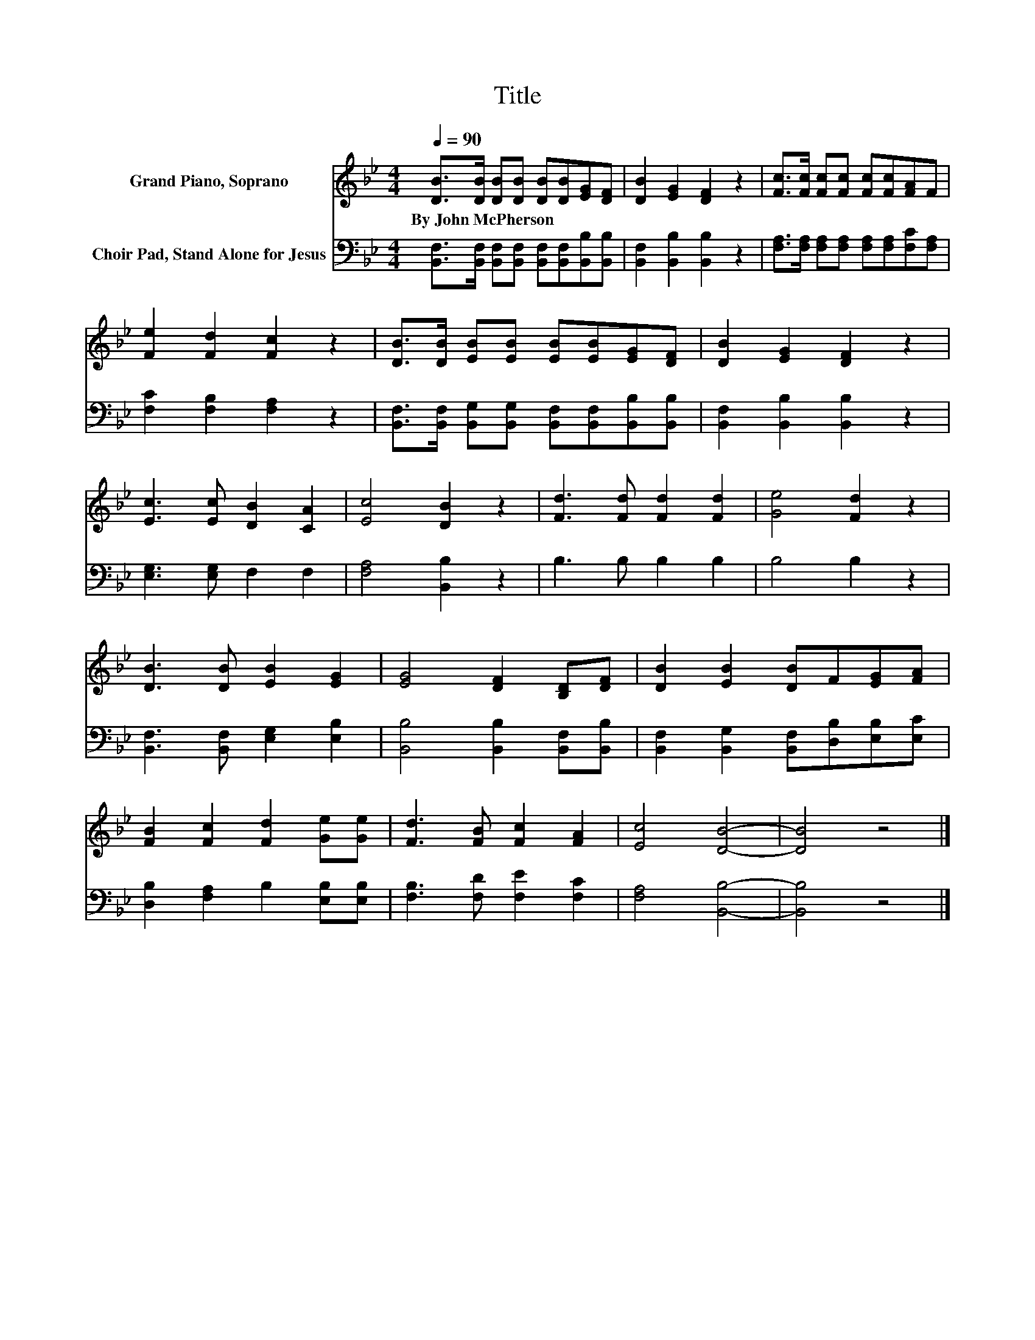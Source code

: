 X:1
T:Title
%%score 1 2
L:1/8
Q:1/4=90
M:4/4
K:Bb
V:1 treble nm="Grand Piano, Soprano"
V:2 bass nm="Choir Pad, Stand Alone for Jesus"
V:1
 [DB]>[DB] [DB][DB] [DB][DB][EG][DF] | [DB]2 [EG]2 [DF]2 z2 | [Fc]>[Fc] [Fc][Fc] [Fc][Fc][FA]F | %3
w: By~John~McPherson * * * * * * *|||
 [Fe]2 [Fd]2 [Fc]2 z2 | [DB]>[DB] [EB][EB] [EB][EB][EG][DF] | [DB]2 [EG]2 [DF]2 z2 | %6
w: |||
 [Ec]3 [Ec] [DB]2 [CA]2 | [Ec]4 [DB]2 z2 | [Fd]3 [Fd] [Fd]2 [Fd]2 | [Ge]4 [Fd]2 z2 | %10
w: ||||
 [DB]3 [DB] [EB]2 [EG]2 | [EG]4 [DF]2 [B,D][DF] | [DB]2 [EB]2 [DB]F[EG][FA] | %13
w: |||
 [FB]2 [Fc]2 [Fd]2 [Ge][Ge] | [Fd]3 [FB] [Fc]2 [FA]2 | [Ec]4 [DB]4- | [DB]4 z4 |] %17
w: ||||
V:2
 [B,,F,]>[B,,F,] [B,,F,][B,,F,] [B,,F,][B,,F,][B,,B,][B,,B,] | [B,,F,]2 [B,,B,]2 [B,,B,]2 z2 | %2
 [F,A,]>[F,A,] [F,A,][F,A,] [F,A,][F,A,][F,C][F,A,] | [F,C]2 [F,B,]2 [F,A,]2 z2 | %4
 [B,,F,]>[B,,F,] [B,,G,][B,,G,] [B,,F,][B,,F,][B,,B,][B,,B,] | [B,,F,]2 [B,,B,]2 [B,,B,]2 z2 | %6
 [E,G,]3 [E,G,] F,2 F,2 | [F,A,]4 [B,,B,]2 z2 | B,3 B, B,2 B,2 | B,4 B,2 z2 | %10
 [B,,F,]3 [B,,F,] [E,G,]2 [E,B,]2 | [B,,B,]4 [B,,B,]2 [B,,F,][B,,B,] | %12
 [B,,F,]2 [B,,G,]2 [B,,F,][D,B,][E,B,][E,C] | [D,B,]2 [F,A,]2 B,2 [E,B,][E,B,] | %14
 [F,B,]3 [F,D] [F,E]2 [F,C]2 | [F,A,]4 [B,,B,]4- | [B,,B,]4 z4 |] %17

